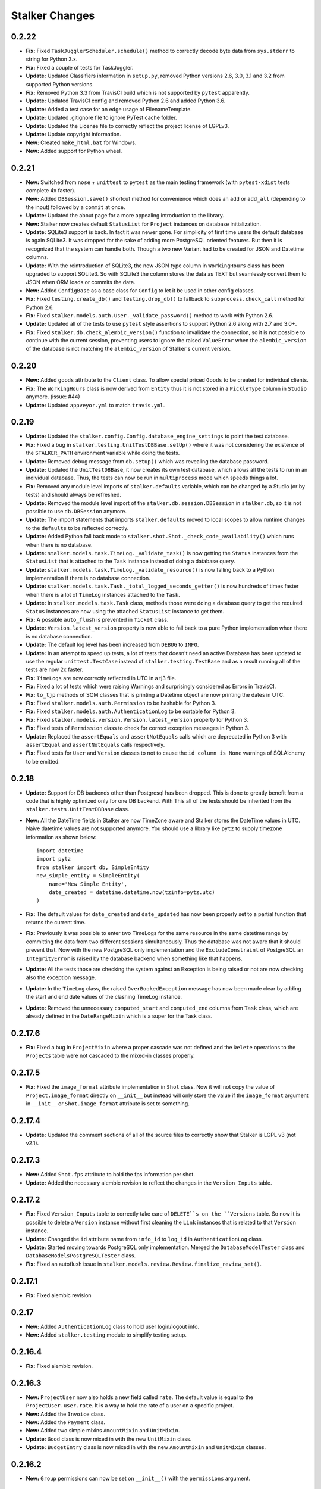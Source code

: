 ===============
Stalker Changes
===============

0.2.22
======

* **Fix:** Fixed ``TaskJugglerScheduler.schedule()`` method to correctly decode
  byte data from ``sys.stderr`` to string for Python 3.x.

* **Fix:** Fixed a couple of tests for TaskJuggler.

* **Update:** Updated Classifiers information in ``setup.py``, removed Python
  versions 2.6, 3.0, 3.1 and 3.2 from supported Python versions.

* **Fix:** Removed Python 3.3 from TravisCI build which is not supported by
  ``pytest`` apparently.

* **Update:** Updated TravisCI config and removed Python 2.6 and added Python
  3.6.

* **Update:** Added a test case for an edge usage of FilenameTemplate.

* **Update:** Updated .gitignore file to ignore PyTest cache folder.

* **Update:** Updated the License file to correctly reflect the project license
  of LGPLv3.

* **Update:** Update copyright information.

* **New:** Created ``make_html.bat`` for Windows.

* **New:** Added support for Python wheel.


0.2.21
======

* **New:** Switched from ``nose`` + ``unittest`` to ``pytest`` as the main
  testing framework (with ``pytest-xdist`` tests complete 4x faster).

* **New:** Added ``DBSession.save()`` shortcut method for convenience which
  does an ``add`` or ``add_all`` (depending to the input) followed by a
  ``commit`` at once.

* **Update:** Updated the about page for a more appealing introduction to the
  library.

* **New:** Stalker now creates default ``StatusList`` for ``Project`` instances
  on database initialization.

* **Update:** SQLite3 support is back. In fact it was newer gone. For
  simplicity of first time users the default database is again SQLite3. It was
  dropped for the sake of adding more PostgreSQL oriented features. But then it
  is recognized that the system can handle both. Though a two new Variant had
  to be created for JSON and Datetime columns.

* **Update:** With the reintroduction of SQLite3, the new JSON type column in
  ``WorkingHours`` class has been upgraded to support SQLite3. So with SQLite3
  the column stores the data as TEXT but seamlessly convert them to JSON when
  ORM loads or commits the data.

* **New:** Added ``ConfigBase`` as a base class for ``Config`` to let it be
  used in other config classes.

* **Fix:** Fixed ``testing.create_db()`` and ``testing.drop_db()`` to fallback
  to ``subprocess.check_call`` method for Python 2.6.

* **Fix:** Fixed ``stalker.models.auth.User._validate_password()`` method to
  work with Python 2.6.

* **Update:** Updated all of the tests to use ``pytest`` style assertions to
  support Python 2.6 along with 2.7 and 3.0+.

* **Fix:** Fixed ``stalker.db.check_alembic_version()`` function to invalidate
  the connection, so it is not possible to continue with the current session,
  preventing users to ignore the raised ``ValueError`` when the
  ``alembic_version`` of the database is not matching the ``alembic_version``
  of Stalker's current version.


0.2.20
======

* **New:** Added ``goods`` attribute to the ``Client`` class. To allow special
  priced ``Goods`` to be created for individual clients.

* **Fix:** The ``WorkingHours`` class is now derived from ``Entity`` thus it is
  not stored in a ``PickleType`` column in ``Studio`` anymore. (issue: #44)

* **Update:** Updated ``appveyor.yml`` to match ``travis.yml``.


0.2.19
======

* **Update:** Updated the ``stalker.config.Config.database_engine_settings`` to
  point the test database.

* **Fix:** Fixed a bug in ``stalker.testing.UnitTestDBBase.setUp()`` where it
  was not considering the existence of the ``STALKER_PATH`` environment
  variable while doing the tests.

* **Update:** Removed debug message from ``db.setup()`` which was revealing the
  database password.

* **Update:** Updated the ``UnitTestDBBase``, it now creates its own test
  database, which allows all the tests to run in an individual database. Thus,
  the tests can now be run in ``multiprocess`` mode which speeds things a lot.

* **Fix:** Removed any module level imports of ``stalker.defaults`` variable,
  which can be changed by a Studio (or by tests) and should always be
  refreshed.

* **Update:** Removed the module level import of the
  ``stalker.db.session.DBSession`` in ``stalker.db``, so it is not possible to
  use ``db.DBSession`` anymore.

* **Update:** The import statements that imports ``stalker.defaults`` moved to
  local scopes to allow runtime changes to the ``defaults`` to be reflected
  correctly.

* **Update:** Added Python fall back mode to
  ``stalker.shot.Shot._check_code_availability()`` which runs when there is no
  database.

* **Update:** ``stalker.models.task.TimeLog._validate_task()`` is now getting
  the ``Status`` instances from the ``StatusList`` that is attached to the
  ``Task`` instance instead of doing a database query.

* **Update:** ``stalker.models.task.TimeLog._validate_resource()`` is now
  falling back to a Python implementation if there is no database connection.

* **Update:** ``stalker.models.task.Task._total_logged_seconds_getter()`` is
  now hundreds of times faster when there is a lot of ``TimeLog`` instances
  attached to the ``Task``.

* **Update:** In ``stalker.models.task.Task`` class, methods those were doing a
  database query to get the required ``Status`` instances are now using the
  attached ``StatusList`` instance to get them.

* **Fix:** A possible ``auto_flush`` is prevented in ``Ticket`` class.

* **Update:** ``Version.latest_version`` property is now able to fall back to a
  pure Python implementation when there is no database connection.

* **Update:** The default log level has been increased from ``DEBUG`` to
  ``INFO``.

* **Update:** In an attempt to speed up tests, a lot of tests that doesn't need
  an active Database has been updated to use the regular ``unittest.TestCase``
  instead of ``stalker.testing.TestBase`` and as a result running all of the
  tests are now 2x faster.

* **Fix:** ``TimeLogs`` are now correctly reflected in UTC in a tj3 file.

* **Fix:** Fixed a lot of tests which were raising Warnings and surprisingly
  considered as Errors in TravisCI.

* **Fix:** ``to_tjp`` methods of SOM classes that is printing a Datetime object
  are now printing the dates in UTC.

* **Fix:** Fixed ``stalker.models.auth.Permission`` to be hashable for Python
  3.

* **Fix:** Fixed ``stalker.models.auth.AuthenticationLog`` to be sortable for
  Python 3.

* **Fix:** Fixed ``stalker.models.version.Version.latest_version`` property for
  Python 3.

* **Fix:** Fixed tests of ``Permission`` class to check for correct exception
  messages in Python 3.

* **Update:** Replaced the ``assertEquals`` and ``assertNotEquals`` calls which
  are deprecated in Python 3 with ``assertEqual`` and ``assertNotEquals`` calls
  respectively.

* **Fix:** Fixed tests for ``User`` and ``Version`` classes to not to cause the
  ``id column is None`` warnings of SQLAlchemy to be emitted.


0.2.18
======

* **Update:** Support for DB backends other than Postgresql has been dropped.
  This is done to greatly benefit from a code that is highly optimized only
  for one DB backend. With This all of the tests should be inherited from the
  ``stalker.tests.UnitTestDBBase`` class.

* **New:** All the DateTime fields in Stalker are now TimeZone aware and
  Stalker stores the DateTime values in UTC. Naive datetime values are not
  supported anymore. You should use a library like ``pytz`` to supply timezone
  information as shown below::

    import datetime
    import pytz
    from stalker import db, SimpleEntity
    new_simple_entity = SimpleEntity(
        name='New Simple Entity',
        date_created = datetime.datetime.now(tzinfo=pytz.utc)
    )

* **Fix:** The default values for ``date_created`` and ``date_updated`` has now
  been properly set to a partial function that returns the current time.

* **Fix:** Previously it was possible to enter two TimeLogs for the same
  resource in the same datetime range by committing the data from two different
  sessions simultaneously. Thus the database was not aware that it should
  prevent that. Now with the new PostgreSQL only implementation and the
  ``ExcludeConstraint`` of PostgreSQL an ``IntegrityError`` is raised by the
  database backend when something like that happens.

* **Update:** All the tests those are checking the system against an Exception
  is being raised or not are now checking also the exception message.

* **Update:** In the ``TimeLog`` class, the raised ``OverBookedException``
  message has now been made clear by adding the start and end date values of
  the clashing TimeLog instance.

* **Update:** Removed the unnecessary ``computed_start`` and ``computed_end``
  columns from ``Task`` class, which are already defined in the
  ``DateRangeMixin`` which is a super for the Task class.

0.2.17.6
========

* **Fix:** Fixed a bug in ``ProjectMixin`` where a proper cascade was not
  defined and the ``Delete`` operations to the ``Projects`` table were not
  cascaded to the mixed-in classes properly.

0.2.17.5
========

* **Fix:** Fixed the ``image_format`` attribute implementation in ``Shot``
  class. Now it will not copy the value of ``Project.image_format`` directly on
  ``__init__`` but instead will only store the value if the ``image_format``
  argument in ``__init__`` or ``Shot.image_format`` attribute is set to
  something.

0.2.17.4
========

* **Update:** Updated the comment sections of all of the source files to
  correctly show that Stalker is LGPL v3 (not v2.1).

0.2.17.3
========

* **New:** Added ``Shot.fps`` attribute to hold the fps information per shot.
* **Update:** Added the necessary alembic revision to reflect the changes in
  the ``Version_Inputs`` table.

0.2.17.2
========

* **Fix:** Fixed ``Version_Inputs`` table to correctly take care of
  ``DELETE``s on the ``Versions`` table. So now it is possible to delete a
  ``Version`` instance without first cleaning the ``Link`` instances that is
  related to that ``Version`` instance.

* **Update:** Changed the ``id`` attribute name from ``info_id`` to ``log_id``
  in ``AuthenticationLog`` class.

* **Update:** Started moving towards PostgreSQL only implementation. Merged the
  ``DatabaseModelTester`` class and ``DatabaseModelsPostgreSQLTester`` class.

* **Fix:** Fixed an autoflush issue in
  ``stalker.models.review.Review.finalize_review_set()``.

0.2.17.1
========

* **Fix:** Fixed alembic revision

0.2.17
======

* **New:** Added ``AuthenticationLog`` class to hold user login/logout info.
* **New:** Added ``stalker.testing`` module to simplify testing setup.

0.2.16.4
========

* **Fix:** Fixed alembic revision.

0.2.16.3
========

* **New:** ``ProjectUser`` now also holds a new field called ``rate``. The
  default value is equal to the ``ProjectUser.user.rate``. It is a way to hold
  the rate of a user on a specific project.

* **New:** Added the ``Invoice`` class.

* **New:** Added the ``Payment`` class.

* **New:** Added two simple mixins ``AmountMixin`` and ``UnitMixin``.

* **Update:** ``Good`` class is now mixed in with the new ``UnitMixin`` class.

* **Update:** ``BudgetEntry`` class is now mixed in with the new
  ``AmountMixin`` and ``UnitMixin`` classes.

0.2.16.2
========

* **New:** ``Group`` permissions can now be set on ``__init__()`` with the
  ``permissions`` argument.

0.2.16.1
========

* **Fix:** As usual after a new release that changes database schema, fixed the
  corresponding Alembic revision (92257ba439e1).

0.2.16
======

* **New:** ``Budget`` instances are now statusable.

* **Update:** Updated documentation to include database migration instructions
  with Alembic.

0.2.15.2
========

* **Fix:** Fixed a typo in the error message in
  ``User._validate_email_format()`` method.

* **Fix:** Fixed a query-invoked auto-flush problem in
  ``Task.update_parent_statuses()`` method.

0.2.15.1
========

* **Fix:** Fixed alembic revision (f2005d1fbadc), it will now drop any existing
  constraints before re-creating them. And the downgrade function will not
  remove the constraints.

0.2.15
======

* **New:** ``db.setup()`` now checks for ``alembic_version`` before setting up
  a connection to the database and raises a ``ValueError`` if the database
  alembic version is not matching the current implementation of Stalker.

* **Fix:** ``db.init()`` sets the ``created_by`` and ``updated_by``
  attributes to ``admin`` user if there is one while creating entity statuses.

* **New:** Created ``create_sdist.cmd`` and ``upload_to_pypi.cmd`` for Windows.

* **New:** ``Project`` to ``Client`` relation is now a many-to-many relation,
  thus it is possible to set multiple Clients for each project with each client
  having their own roles in a specific project.

* **Update:** ``ScheduleMixin.schedule_timing`` attribute is now Nullable.

* **Update:** ``ScheduleMixin.schedule_unit`` attribute is now Nullable.

0.2.14
======

* **Fix:** Fixed ``Task.path`` to always return a path with forward slashes.

* **New:** Introducing ``EntityGroups`` that lets one to group a bunch of
 ``SimpleEntity``s together, it can be used in grouping tasks even if they are
 in different places on the project task hierarchy or even in different
 projects.

* **Update:** ``Task.percent_complete`` is now correctly calculated for a
  ``Duration`` based task by using the ``Task.start`` and ``Task.end``
  attribute values.

* **Fix:** Fixed ``stalker.models.task.update_time_log_task_parents_for_end()``
  event to work with SQLAlchemy v1.0.

* **New:** Added an option called ``__dag_cascade__`` to the ``DAGMixin`` to
  control cascades on mixed in class. The default value is "all, delete".
  Change it to "save-update, merge" if you don't want the children also be
  deleted when the parent is deleted.

* **Fix:** Fixed a bug in ``Version`` class that occurs when a version instance
  that is a parent of other version instances is deleted, the child versions
  are also deleted (fixed through DAGMixin class).

0.2.13.3
========

* **Fix:** Fixed a bug in ``Review.finalize_review_set()`` for tasks that are
  sent to review and still have some extra time were not clamped to their total
  logged seconds when the review set is all approved.

0.2.13.2
========

* **New:** Removed ``msrp``, ``cost`` and ``unit`` arguments from
  ``BudgetEntry.__init__()`` and added a new ``good`` argument to get all of
  the data from the related ``Good`` instance. But the ``msrp``, ``cost`` and
  ``unit`` attributes of ``BudgetEntry`` class are still there to store the
  values that may not correlate with the related ``Good`` in future.

0.2.13.1
========

* **Fix:** Fixed a bug in ``Review.finalize_review_set()`` which causes Task
  instances to not to get any status update if the revised task is a second
  degree dependee to that particular task.

0.2.13
======

* **New:** ``Project`` instances can now have multiple repositories. Thus the
  ``repository`` attribute is renamed to ``repositories``. And the order of the
  items in the ``repositories`` attribute is restored correctly.

* **New:** ``stalker.db.init()`` now automatically creates environment
  variables for each repository in the database.

* **New:** Added a new ``after_insert`` which listens ``Repository`` instance
  ``insert``s to automatically add environment variables for the newly inserted
  repositories.

* **Update:** ``Repository.make_relative()`` now handles paths with environment
  variables.

* **Fix:** Fixed ``TaskJugglerScheduler`` to correctly generate task absolute
  paths for PostgreSQL DB.

* **New:** ``Repository.path`` is now writable and sets the correct path
  (``linux_path``, ``windows_path``, or ``osx_path``) according to the current
  system.

* **New:** Setting either of the ``Repository.path``,
  ``Repository.linux_path``, ``Repository.windows_path``,
  ``Repository.osx_path`` attributes will update the related environment
  variable if the system and attribute are matching to each other, setting the
  ``linux_path`` on Linux or setting the ``windows_path`` on Windows or setting
  the ``osx_path`` on OSX will update the environment variable.

* **New:** Added ``Task.good`` attribute to easily connect tasks to ``Good``s.

* **New:** Added new methods to ``Repository`` to help managing paths:

  * ``Repository.find_repo()`` to find a repo from a given path. This is a
    class method so it can be directly used with the Repository class.
  * ``Repository.to_os_independent_path()`` to convert the given path to a OS
    independent path which uses environment variables. Again this is a class
    method too so it can be directly used with the Repository class.
  * ``Repository.env_var`` a new property that returns the related environment
    variable name of a repo instance. This is an instance property::

    # with default settings
    repo  = Repository(...)
    repo.env_var  # should print something like "REPO131" which will be used
                  # in paths as "$REPO131"

* **Fix:** Fixed ``User.company_role`` attribute which is a relationship to
  the ``ClienUser`` to cascade ``all, delete-orphan`` to prevent
  AssertionErrors when a Client instance is removed from the ``User.companies``
  collection.

0.2.12.1
========

* **Update:** ``Version`` class is now mixed with the ``DAGMixin``, so all the
  parent/child relation is coming from the DAGMixin.

* **Update:** ``DAGMixin.walk_hierarchy()`` is updated to walk the hierarchy in
  ``Depth First`` mode by default (method=0) instead of ``Breadth First`` mode
  (method=1).

* **Fix:** Fixed ``alembic_revision`` on database initialization.

0.2.12
======

* **Fix:** Fixed importing of ``ProjectUser`` directly from ``stalker``
  namespace.

* **Fix:** Fixed importing of ``ClientUser`` directly from ``stalker``
  namespace.

* **New:** Added two new columns to the ``BudgetEntry`` class to allow more
  detailed info to be hold.

* **New:** Added a new Mixin called ``DAGMixin`` to create parent/child
  relation between mixed in class.

* **Update:** The ``Task`` class is now mixed with the ``DAGMixin``, so all the
  parent/child relation is coming from the DAGMixin.

* **New:** Added a new class called ``Good`` to hold details about the
  commercial items/services sold in the Studio.

* **New:** Added a new class called ``PriceList`` to create price lists from
  Goods.

0.2.11
======

* **New:** User instances now have a new attribute called ``rate`` to track
  their cost as a resource.

* **New:** Added two new classes called ``Budget`` and ``BudgetEntry`` to
  record Project budgets in a simple way.

* **New:** Added a new class called **Role** to manage user roles in different
  Departments, Clients and Projects.

* **New:** User and Department relation is updated to include the role of the
  user in that department in a more flexible way by using the newly introduced
  Role class and some association proxy tricks.

* **New:** Also updated the User to Project relation to include the role of the
  user in that Project by using an associated Role class.

* **Update:** Department.members attribute is renamed to **users** (and removed
  the *synonym* property).

* **Update:** Removed ``Project.lead`` attribute use ``Role`` instead.

* **Update:** Removed ``Department.lead`` attribute use ``Role`` instead.

* **Update:** Because the ``Project.lead`` attribute is removed, it is now
  possible to have tasks with no responsible.

* **Update:** Client to User relation is updated to use an association proxy
  which makes it possible to set a Role for each User for each Client it is
  assigned to.

* **Update:** Renamed User.company to User.companies as the relation is now
  able to handle more than one Client instances for the User company.

* **Update:** Task Status Workflow has been updated to convert the status of a
  DREV task to HREV instead of WIP when the dependent tasks has been set to
  CMPL. Also the timing of the task is expanded by the value of
  ``stalker.defaults.timing_resolution`` if it doesn't have any effort left
  (generally true for CMPL tasks) to allow the resource to review and decide if
  he/she needs more time to do any update on the task and also give a chance of
  setting the Task status to WIP by creating a time log.

* **New:** It is now possible to schedule only a desired set of projects by
  passing a **projects** argument to the TaskJugglerScheduler.

* **New:** Task.request_review() and Review.finalize() will not cap the timing
  of the task until it is approved and also Review.finalize() will extend the
  timing of the task if the total timing of the given revisions are not fitting
  in to the left timing.

0.2.10.5
========

* **Update:** TaskJuggler output is now written to debug output once per line.

0.2.10.4
========

* **New:** '@' character is now allowed in Entity nice name.

0.2.10.3
========

* **New:** '@' character is now allowed in Version take names.

0.2.10.2
========

* **Fix:** Fixed a bug in
  ``stalker.models.schedulers.TaskJugglerScheduler._create_tjp_file_content()``
  caused by non-ascii task names.

* **Fix:** Removed the residual ``RootFactory`` class reference from
  documentation.

* **New:** Added to new functions called ``utc_to_local`` and ``local_to_utc``
  for UTC to Local time and vice versa conversion.

0.2.10.1
========

* **Fix:** Fixed a bug where for a WIP Task with no time logs (apparently
  something went wrong) and no dependencies using
  ``Task.update_status_with_dependent_statuses()`` will convert the status to
  RTS.

0.2.10
======

* **New:** It is now possible to track the Edit information per Shot using the
  newly introduced ``source_in``, ``source_out`` and ``record_in`` along with
  existent ``cut_in`` and ``cut_out`` attributes.

0.2.9.2
=======

* **Fix:** Fixed MySQL initialization problem in ``stalker.db.init()``.

0.2.9.1
=======

* **New:** As usual, after a new release, fixed a bug in
  ``stalker.db.create_entity_statuses()`` caused by the behavioral change of
  the ``map`` built-in function in Python 3.

0.2.9
=====

* **New:** Added a new class called ``Daily`` which will help managing
  ``Version`` outputs (Link instances including Versions itself) as a group.

* **New:** Added a new status list for ``Daily`` class which contains two
  statuses called "Open" and "Closed".

* **Update:** Setting the ``Version.take_name`` to a value other than a string
  will now raise a ``TypeError``.

0.2.8.4
=======

* **Fix:** Fixed ``SimpleEntity._validate_name()`` method for unicode strings.

0.2.8.3
=======

* **Fix:** Fixed str/unicode errors due to the code written for Python3
  compatibility.

* **Update:** Removed ``Task.is_complete`` attribute. Use the status "CMPL"
  instead of this attribute.

0.2.8.2
=======

* **Fix:** Fixed ``stalker.db.create_alembic_table()`` again to prevent extra
  row insertion.

0.2.8.1.1
=========

* **Fix:** Fixed ``stalker.db.create_alembic_table()`` function to handle the
  situation where the table is already created.

0.2.8.1
=======

* **Fix:** Fixed ``stalker.db.create_alembic_table()`` function, it is not
  using the ``alembic`` library anymore to create the ``alembic_version``
  table, which was the proper way of doing it but it created a lot of problems
  when Stalker is installed as a package.

0.2.8
=====

* **Update:** Stalker is now Python3 compatible.

* **New:** Added a new class called ``Client`` which can be used to track down
  information about the clients of ``Projects``. Also added ``Project.client``
  and ``User.company`` attributes which are referencing a Client instance
  allowing to add clients as normal users.

* **New:** ``db.init()`` now creates ``alembic_version`` table and stamps the
  most recent version number to that table allowing newly initialized databases
  to be considered in head revision.

* **Fix:** Fixed ``Version._format_take_name()`` method. It is now possible to
  use multiple underscore characters in ``Version.take_name`` attribute.

0.2.7.6
=======

* **Update:** Removed ``TimeLog._expand_task_schedule_timing()`` method which
  was automatically adjusting the ``schedule_timing`` and ``schedule_unit`` of
  a Task to total duration of the TimeLogs of that particular task, thus
  increasing the schedule info with the entered time logs.

  But it was setting the ``schedule_timing`` to 0 in some certain cases and it
  was unnecessary because the main purpose of this method was to prevent
  TaskJuggler to raise any errors related to the inconsistencies between the
  schedule values and the duration of TimeLogs and TaskJuggler has never given
  a real error about that situation.

0.2.7.5
=======

* **Fix:** Fixed Task parent/child relationship, previously setting the parent
  of a task to None was cascading a delete operation due to the
  "all, delete-orphan" setting of the Task parent/child relationship, this is
  updated to be "all, delete" and it is now safe to set the parent to None
  without causing the task to be deleted.

0.2.7.4
=======

* **Fix:** Fixed the following columns column type from String to Text:

    * Permissions.class_name
    * SimpleEntities.description
    * Links.full_path
    * Structures.custom_template
    * FilenameTemplates.path
    * FilenameTemplates.filename
    * Tickets.summary
    * Wiki.title
    * Wiki.content

  and specified a size for the following columns:

    * SimpleEntities.html_class -> String(32)
    * SimpleEntities.html_style -> String(32)
    * FilenameTemplates.target_entity_type -> String(32)

  to be compatible with MySQL.

* **Update:** It is now possible to create TimeLog instances for a Task with
  PREV status.

0.2.7.3
=======

* **Fix:** Fixed ``Task.update_status_with_dependent_statuses()`` method for a
  Task where there is no dependency but the status is DREV. Now calling
  ``Task.update_status_with_dependent_statuses()`` will set the status to RTS
  if there is no ``TimeLog`` for that task and will set the status to WIP if
  the task has time logs.

0.2.7.2
=======

* **Update:** ``TaskJugglerScheduler`` is now 466x faster when dumping all the
  data to TJP file. So with this new update it is taking only 1.5 seconds to
  dump ~20k tasks to a valid TJP file where it was around ~10 minutes in
  previous implementation. The speed enhancements is available only to
  PostgreSQL dialect for now.

0.2.7.1
=======

* **Fix:** Fixed TimeLog output in one line per task in ``Task.to_tjp()``.

* **New:** Added ``TaskJugglerScheduler`` now accepts a new argument called
  ``compute_resources`` which when set to True will also consider
  `Task.alternative_resources` attribute and will fill
  ``Task.computed_resources`` attribute for each Task. With
  ``TaskJugglerScheduler`` when the total number of Task is around 15k it will
  take around 7 minutes to generate this data, so by default it is set to
  False.

0.2.7
=====

* **New:** Added ``efficiency`` attribute to ``User`` class. See User
  documentation for more info.

0.2.6.14
========

* **Fix:** Fixed an **autoflush** problem in ``Studio.schedule()`` method.

0.2.6.13
========

* **New:** Added ``Repository.make_relative()`` method, which makes the given
  path to relative to the repository root. It considers that the path is
  already in the repository. So for now, be careful about not to pass a path
  outside of the repository.

0.2.6.12
========

* **Update:** ``TaskJugglerScheduler.schedule()`` method now uses the
  ``Studio.start`` and ``Studio.end`` values for the scheduling range instead
  of the hardcoded dates.

0.2.6.11
========

* **Update:** ``Task.create_time_log()`` method now returns the created
  ``TimeLog`` instance.

0.2.6.10
========

* **Fix:** Fixed an ``autoflush`` issue in
  ``Task.update_status_with_children_statuses()`` method.

0.2.6.9
=======

* **Update:** ``Studio.is_scheduling`` and ``Studio.is_scheduling_by``
  attributes will not be updated or checked at the beginning of the
  ``Studio.schedule()`` method. It is the duty of the user to check those
  attributes before calling ``Studio.schedule()``. This is done in this way
  because without being able to do a db commit inside ``Studio.schedule()``
  method (which is the case with transaction managers which may be used in web
  applications like **Stalker Pyramid**) it is not possible to persist and thus
  use those variables. So, to be able to use those attributes meaningfully the
  user should set them. Those variables will be set to False and None
  accordingly by the ``Studio.schedule()`` method after the scheduling is done.

0.2.6.8
=======

* **Fix:** Fixed a deadlock in ``TaskJugglerScheduler.schedule()`` method
  related with the ``Popen.stderr.readlines()`` blocking the TaskJuggler
  process without being able to read the output buffer.

0.2.6.7
=======

* **Update:** ``TaskJugglerScheduler.schedule()`` is now using bulk inserts and
  updates which is way faster than doing it with pure Python. Use
  ``parsing_method`` (0: SQL, 1: Python) to choose between SQL or Pure Python
  implementation. Also updated ``Studio.schedule()`` to take in a
  ``parsing_method`` parameter.

0.2.6.6
=======

* **Update:** The ``cut_in``, ``cut_out`` and ``cut_duration`` attribute
  behaviour and the attribute order is updated in ``Shot`` class. So, if three
  of the values are given, then the ``cut_duration`` attribute value will be
  calculated from ``cut_in`` and ``cut_out`` attribute values. In any case
  ``cut_out`` precedes ``cut_duration``, and if none of them given ``cut_in``
  and ``cut_duration`` values will default to 1 and ``cut_out`` will be
  calculated by using ``cut_in`` and ``cut_duration``.

0.2.6.5
=======

* **New:** Entity to Note relation is now Many-to-Many. So one Note can now be
  assigned more than one Entity.

* **New:** Added alembic revision for ``Entity_Notes`` table creation and data
  migration from ``Notes`` table to ``Entity_Notes`` table. So all notes are
  preserved.

* **Fix:** Fixed ``Shot.cut_duration`` attribute initialization on ``Shot``
  instances restored from database.

* **Fix:** Fixed ``Studios.is_scheduling_by`` relationship configuration, which
  was wrongly referencing the ``Studios.last_scheduled_by_id`` column instead
  of ``Studios.is_scheduled_by_id`` column.

0.2.6.4
=======

* **New:** Added a ``Task.review_set(review_number)`` method to get the desired
  set of reviews. It will return the latest set of reviews if ``review_number``
  is skipped or it is None.

* **Update:** Removed ``Task.approve()`` it was making things complex than it
  should be.

0.2.6.3
=======

* **Fix:** Added ``Page`` to ``class_names`` in ``db.init()``.

* **Fix:** Fixed ``TimeLog`` tjp representation to use bot the ``start`` and
  ``end`` date values instead of the ``start`` and ``duration``. This is much
  better because it is independent from the timing resolution settings.

0.2.6.2
=======

* **Fix:** Fixed ``stalker.models.studio.schedule()`` method, and prevented it
  to call ``DBSession.commit()`` which causes errors if there is a transaction
  manager.

* **Fix:** Fixed ``stalker.models._parse_csv_file()`` method for empty
  computed resources list.

0.2.6.1
=======

* **New:** ``stalker.models.task.TimeLog`` instances are now checking if the
  dependency relation between the task that receives the time log and the tasks
  that the task depends to will be violated in terms of the start and end dates
  and raises a ``DependencyViolationError`` if it is the case.

0.2.6
=====

* **New:** Added ``stalker.models.wiki.Page`` class, for holding a per Project
  wiki.

0.2.5.5
=======

* **Fix:** ``Review.task`` attribute now accepts None but this is mainly done
  to allow its relation to the ``Task`` instance can be broken when it needs to
  be deleted without issuing a database commit.

0.2.5.4
=======

* **Update:** The following column names are updated:
  
  * ``Tasks._review_number`` to ``Tasks.review_number``
  * ``Tasks._schedule_seconds`` to ``Tasks.schedule_seconds``
  * ``Tasks._total_logged_seconds`` to ``Tasks.total_logged_seconds``
  * ``Reviews._review_number`` to ``Reviews.review_number``
  * ``Shots._cut_in`` to ``Shots.cut_in``
  * ``Shots._cut_out`` to ``Shots.cut_out``
  
  Also updated alembic migration to create columns with those names.

* **Update:** Updated Alembic revision ``433d9caaafab`` (the one related with
  stalker 2.5 update) to also include following updates:
  
  * Create StatusLists for Tasks, Asset, Shot and Sequences and add all the
    Statuses in the Task Status Workflow.
  * Remove ``NEW`` from all of the status lists of Task, Asset, Shot and
    Sequence.
  * Update all the ``PREV`` tasks to ``WIP`` to let them use the new Review
    Workflow.
  * Update the ``Tasks.review_number`` to 0 for all tasks.
  * Create StatusLists and Statuses (``NEW``, ``RREV``, ``APP``) for Reviews.
  * Remove any other status then defined in the Task Status Workflow from Task,
    Asset, Shot and Sequence status list.

0.2.5.3
=======

* **Fix:** Fixed a bug in ``Task`` class where trying to remove the
  dependencies will raise an ``AttributeError`` caused by the
  ``Task._previously_removed_dependent_tasks`` attribute.

0.2.5.2
=======

* **New:** Task instances now have two new properties called ``path`` and
  ``absolute_path``. As in Version instances, these are the rendered version
  of the related FilenameTemplate object in the related Project. The ``path``
  attribute is Repository root relative and ``absolute_path`` is the absolute
  path including the OS dependent Repository path.

* **Update:** Updated alembic revision with revision number "433d9caaafab" to
  also create Statuses introduced with Stalker v0.2.5.

0.2.5.1
=======

* **Update:** ``Version.__repr__`` results with a more readable string.

* **New:** Added a generalized generator called
  ``stalker.models.walk_hierarchy()`` that walks and yields the entities over
  the given attribute in DFS or BFS fashion.

* **New:** Added ``Task.walk_hierarchy()`` which iterates over the hierarchy of
  the task. It walks in a breadth first fashion. Use ``method=0`` to walk in
  depth first.

* **New:** Added ``Task.walk_dependencies()`` which iterates over the
  dependencies of the task. It walks in a breadth first fashion. Use
  ``method=0`` to walk in depth first.

* **New:** Added ``Version.walk_hierarchy()`` which iterates over the hierarchy
  of the version. It walks in a depth first fashion. Use ``method=1`` to walk
  in breadth first.

* **New:** Added ``Version.walk_inputs()`` which iterates over the inputs of
  the version. It walks in a depth first fashion. Use ``method=1`` to walk in
  breath first.

* **Update:** ``stalker.models.check_circular_dependency()`` function is now
  using ``stalker.models.walk_hierarchy()`` instead of recursion over itself,
  which makes it more robust in deep hierarchies.

* **Fix:** ``db.init()`` now updates the statuses of already created status
  lists for ``Task``, ``Asset``, ``Shot`` and ``Sequence`` classes.

0.2.5
=====

* **Update:** ``Revision`` class is renamed to ``Review`` and introduced a
  couple of new attributes.

* **New:** Added a new workflow called "Task Review Workflow". Please see the
  documentation about the new workflow.

* **Update:** ``Task.responsible`` attribute is now a list which allows
  multiple responsible to be set for a ``Task``.

* **New:** Because of the new "Task Review Workflow" task statuses which are
  normally created in Stalker Pyramid are now automatically created in Stalker
  database initialization. The new statuses are
  **Waiting For Dependency (WFD)**, **Ready To Start (RTS)**,
  **Work In Progress (WIP)**, **Pending Review (PREV)**,
  **Has Revision (HREV)**, **On Hold (OH)**, **Stopped (STOP)** and
  **Completed (CMPL)** are all used in ``Task``, ``Asset``, ``Shot`` and
  ``Sequence`` status lists by default.

* **New:** Because of the new "Task Review Workflow" also a status list for
  ``Review`` class is created by default. It contains the statuses of
  **New (NEW)**, **Requested Revision (RREV)** and **Approved (APP)**.

* **Fix:** ``Users.login`` column is now unique.

* **Update:** Ticket workflow in config is now using the proper status names
  instead of the lower case names of the statuses.

* **New:** Added a new exception called **StatusError** which states the entity
  status is not suitable for the action it is applied to.

* **New:** ``Studio`` instance now stores the scheduling state to the database
  to prevent two scheduling process to override each other. It also stores the
  last schedule message and the last schedule date and the id of the user who
  has done the scheduling.

* **New:** The **Task Dependency** relation is now using an
  **Association Object** instead of just a **Secondary Table**. The
  ``Task.depends`` and ``Task.dependent_of`` attributes are now
  *association_proxies*.

  Also added extra parameters like ``dependency_target``, ``gap_timing``,
  ``gap_unit`` and ``gap_model`` to the dependency relation. So all of the
  dependency relations are now able to hold those extra information.

  Updated the ``task_tjp_template`` to reflect the details of the dependencies
  that a task has.

* **New:** ``ScheduleMixin`` class now has some default class attributes that
  will allow customizations in inherited classes. This is mainly done for
  ``TaskDependency`` class and for ``the gap_timing``, ``gap_unit``,
  ``gap_model`` attributes which are in fact synonyms of ``schedule_timing``,
  ``schedule_unit`` and ``schedule_model`` attributes coming from the
  ``ScheduleMixin`` class. So by using the ``__default_schedule_attr_name__``
  Stalker is able to display error messages complaining about ``gap_timing``
  attribute instead of ``schedule_timing`` etc.

* **New:** Updating a task by calling ``Task.request_revision()`` will now set
  the ``TaskDependency.dependency_target`` to **'onstart'** for tasks those are
  depending to the revised task and updated to have a status of **DREV**,
  **OH** or **STOP**. Thus, TaskJuggler will be able to continue scheduling
  these tasks even if the tasks are now working together.

* **Update:** Updated the TaskJuggler templates to make the tjp output a little
  bit more readable.

* **New:** ``ScheduleMixin`` now creates more localized (to the mixed in class)
  column and enum type names in the mixed in classes.

  For example, it creates the ``TaskScheduleModel`` enum type for ``Task``
  class and for ``TaskDependency`` it creates ``TaskDependencyGapModel`` with
  the same setup following the ``{{class_name}}{{attr_name}}Model`` template.

  Also it creates ``schedule_model`` column for ``Task``, and ``gap_model`` for
  ``TaskDependency`` class.

* **Update:** Renamed the ``TaskScheduleUnit`` enum type name to ``TimeUnit``
  in ``ScheduleMixin``.

0.2.4
=====

* **New:** Added new class called ``Revision`` to hold info about Task
  revisions.

* **Update:** Renamed ``ScheduleMixin`` to ``DateRangeMixin``.

* **New:** Added a new mixin called ``ScheduleMixin`` (replacing the old one)
  which adds attributes like ``schedule_timing``, ``schedule_unit``,
  ``schedule_model`` and ``schedule_constraint``.

* **New:** Added ``Task.tickets`` and ``Task.open_tickets`` properties.

* **Update:** Removed unnecessary arguments (``project_lead``, ``tasks``,
  ``watching``, ``last_login``) from User class.

* **Update:** The ``timing_resolution`` attribute is moved from the
  ``DateRangeMixin`` to ``Studio`` class. So instances of classes like
  ``Project`` or ``Task`` will not have their own timing resolution anymore.

* **New:** The ``Studio`` instance now overrides the values on
  ``stalker.defaults`` on creation and on load, and also the ``db.setup()``
  function lets the first ``Studio`` instance that it finds to update the
  defaults. So it is now possible to use ``stalker.defaults`` all the time
  without worrying about the Studio settings.

* **Update:** The ``Studio.yearly_working_days`` value is now always an
  integer.

* **New:** Added a new method ``ScheduleMixin.least_meaningful_time_unit()`` to
  calculate the most appropriate timing unit and the value of the given seconds
  which represents an interval of time.
  
  So it will convert 3600 seconds to 1 hours, and 8424000 seconds to 1 years if
  it represents working time (``as_working_time=True``) or 2340 hours if it is
  representing the calendar time.

* **New:** Added a new method to ``ScheduleMixin`` called ``to_seconds()``. The
  ``to_seconds()`` method converts the given schedule info values
  (``schedule_timing``, ``schedule_unit``, ``schedule_model``) to seconds
  considering if the given ``schedule_model`` is work time based ('effort' or
  'length') or calendar time based ('duration').

* **New:** Added a new method to ``ScheduleMixin`` called ``schedule_seconds``
  which you may recognise from ``Task`` class. What it does is pretty much the
  same as in the ``Task`` class, it converts the given schedule info values to
  seconds.

* **Update:** In ``DateRangeMixin``, when the ``start``, ``end`` or
  ``duration`` arguments given so that the duration is smaller then the
  ``defaults.timing_resolution`` the ``defaults.timing_resolution`` will be
  used as the ``duration`` and the ``end`` will be recalculated by anchoring
  the ``start`` value.

* **New:** Adding a ``TimeLog`` to a ``Task`` and extending its schedule info
  values now will always use the least meaningful timing unit. So expanding a
  task from 16 hours to 18 hours will result a task with 2 days of schedule
  (considering the ``daily_working_hours = 9``).

* **Update:** Moved the ``daily_working_hours`` attribute from ``Studio`` class
  to ``WorkingHours`` class as it was much related to this one then ``Studio``
  class. Left a property with the same name in the ``Studio`` class, so it will
  still function as it was before but there will be no column in the database
  for that attribute anymore.

0.2.3.5
=======

* **Fix:** Fixed a bug in ``stalker.models.auth.LocalSession`` where stalker
  was complaining about "copy_reg" module, it seems that it is related to
  `this bug`_.

  .. _this bug: http://www.archivum.info/python-bugs-list@python.org/2007-04/msg00222.html

0.2.3.4
=======

* **Update:** Fixed a little bug in Link.extension property setter.

* **New:** Moved the stalker.models.env.EnvironmentBase class to
  "Anima Tools" python module.

* **Fix:** Fixed a bug in stalker.models.task.Task._responsible_getter() where
  it was always returning the greatest parents responsible as the responsible
  for the child task when the responsible is set to None for the child.

* **New:** Added ``stalker.models.version.Version.naming_parents`` which
  returns a list of parents starting from the closest parent Asset, Shot or
  Sequence.

* **New:** ``stalker.models.version.Version.nice_name`` now generates a name
  starting from the closest Asset, Shot or Sequence parent.

0.2.3.3
=======

* **New:** ``Ticket`` action methods (``resolve``, ``accept``, ``reassign``,
  ``reopen``) now return the created ``TicketLog`` instance.

0.2.3.2
=======

* **Update:** Added tests for negative or zero fps value in Project class.

* **Fix:** Minor fix to ``schedule_timing`` argument in Task class, where IDEs
  where assuming that the value passed to the ``schedule_timing`` should be
  integer where as it accepts floats also.

* **Update:** Removed ``bg_color`` and ``fg_color`` attributes (and columns)
  from Status class. Use SimpleEntity.html_class and SimpleEntity.html_style
  attributes instead.

* **New:** Added ``Project.open_tickets`` property.

0.2.3.1
=======

* **Fix:** Fixed an inconvenience in SimpleEntity.__init__() when a
  date_created argument with a value is later than datetime.datetime.now() is
  supplied and the date_updated argument is skipped or given as None, then the
  date_updated attribute value was generated from datetime.datetime.now() this
  was causing an unnecessary ValueError. This is fixed by directly copying the
  date_created value to date_updated value when it is skipped or None.

0.2.3
=====

* **New:** SimpleEntity now have two new attributes called ``html_style`` and
  ``html_class`` which can be used in storing cosmetic html values.

0.2.2.3
=======

* **Update:** Note.content attribute is now a synonym of the Note.description
  attribute.

0.2.2.2
=======

* **Update:** Studio.schedule() now returns information about how much did it
  take to schedule the tasks.

* **Update:** Studio.to_tjp() now returns information about how much did it
  take to complete the conversion.

0.2.2.1
=======

* **Fix:** Task.percent_complete() now calculates the percent complete
  correctly.

0.2.2
=====

* **Update:** Added cascade attributes to all necessary relations for all the
  classes.

* **Update:** The Version class is not mixed with the StatusMixin anymore. So
  the versions are not going to be statusable anymore. Also created alembic
  revision (a6598cde6b) for that update.

0.2.1.2
=======

* **Update:** TaskJugglerScheduler and the Studio classes are now returning the
  stderr message out of their ``schedule()`` methods.

0.2.1.1
=======

* **Fix:** Disabled some deep debug messages on
  TaskJugglerScheduler._parse_csv_file().

* **Fix:** Fixed a flush issue related to the Task.parent attribute which is
  lazily loaded in Task._schedule_seconds_setter().

0.2.1
=====

* **Fix:** As usual distutil thinks ``0.2.0`` is a lower version number than
  ``0.2.0.rc5`` (I should have read the documentation again and used
  ``0.2.0.c5`` instead of ``0.2.0.rc5``) so this is a dummy update to just to
  fix the version number.

0.2.0
=====

* **Update:** Vacation tjp template now includes the time values of the start
  and end dates of the Vacation instance.

0.2.0.rc5
=========

* **Update:** For a container task, ``Task.total_logged_seconds`` and
  ``Task.schedule_seconds`` attributes are now using the info of the child
  tasks. Also these attributes are cached to database, so instead of querying
  the child tasks all the time, the calculated data is cached and whenever a
  TimeLog is created or updated for a child task (which changes the
  ``total_logged_seconds`` for the child task) or the ``schedule_timing`` or
  ``schedule_unit`` attributes are updated, the cached values are updated on
  the parents. Allowing Stalker to display percent_complete info of a container
  task without loading any of its children.

* **New:** Added ``Task.percent_complete`` attribute, which calculates the
  percent of completeness of the task based on the
  ``Task.total_logged_seconds`` and ``Task.schedule_seconds`` attributes.

* **Fix:** Added ``TimeLog.__eq__()`` operator to more robustly check if the
  time logs are overlapping.

* **New:** Added ``Project.percent_complete``,
  ``Percent.total_logged_seconds`` and ``Project.schedule_seconds`` attributes.

* **Update:** ``ScheduleMixin._validate_dates()`` does not set the date values
  anymore, it just return the calculated and validated ``start``, ``end`` and
  ``duration`` values.

* **Update:** ``Vacation`` now can be created without a ``User`` instance,
  effectively making the ``Vacation`` a ``Studio`` wide vacation, which applies
  to all users.

* **Update:** ``Vacation.__strictly_typed__`` is updated to ``False``, so there
  is no need to create a ``Type`` instance to be able to create a ``Vacation``.

* **New:** ``Studio.vacations`` property now returns the ``Vacation`` instances
  which has no *user*.

* **Update:** ``Task.start`` and ``Task.end`` values are no more read from
  children Tasks for a container task over and over again but calculated
  whenever the start and end values of a child task are changed or a new child
  is appended or removed.

* **Update:** ``SimpleEntity.description`` validation routine doesn't convert
  the input to string anymore, but checks the given description value against
  being a string or unicode instance.

* **New:** Added ``Ticket.summary`` field.

* **Fix:** Fixed ``Link.extension``, it is now accepting unicode.

0.2.0.rc4
=========

* **New:** Added a new attribute to ``Version`` class called
  ``latest_version`` which holds the latest version in the version queue.

* **New:** To optimize the database connection times, ``stalker.db.setup()``
  will not try to initialize the database every time it is called anymore. This
  leads a ~4x speed up in database connection setup. To initialize a newly
  created database please use::

    # for a newly created database
    from stalker import db
    db.setup() # connects to database
    db.init()  # fills some default values to be used with Stalker

    # for any subsequent access just use (don't need to call db.init())
    db.setup()

* **Update:** Removed all ``__init_on_load()`` methods from all of the classes.
  It was causing SQLAlchemy to eagerly load relations, thus slowing down
  queries in certain cases (especially in ``Task.parent`` -> ``Task.children``
  relation).

* **Fix:** Fixed ``Vacation`` class tj3 format.

* **Fix:** ``Studio.now`` attribute was not properly working when the
  ``Studio`` instance has been restored from database.

0.2.0.rc3
=========

* **New:** Added a new attribute to ``Task`` class called ``responsible``.

* **Update:** Removed ``Sequence.lead_id`` use ``Task.reponsible`` instead.

* **Update:** Updated documentation to include documentation about
  Configuring Stalker with ``config.py``.

* **Update:** The ``duration`` argument in ``Task`` class is removed. It is
  somehow against the idea of having ``schedule_model`` and ``schedule_timing``
  arguments (``schedule_model='duration'`` is kind of the same).

* **Update:** Updated ``Task`` class documentation.

0.2.0.rc2
=========

* **New:** Added ``Version.created_with`` attribute to track the environment or
  host program name that a particular ``Version`` instance is created with.

0.2.0.rc1
=========

* **Update:** Moved the Pyramid part of the system to another package called
  ``stalker_pyramid``.

* **Fix:** Fixed ``setup.py`` where importing ``stalker`` to get the
  ``__version__`` variable causing problems.

0.2.0.b9
========

* **New:** Added ``Version.latest_published_version`` and
  ``Version.is_latest_published_version()``.

* **Fix:** Fixed ``Version.__eq__()``, now Stalker correctly distinguishes
  different Version instances.

* **New:** Added ``Repository.to_linux_path()``,
  ``Repository.to_windows_path()``, ``Repository.to_osx_path()`` and
  ``Repository.to_native_path()`` to the ``Repository`` class.

* **New:** Added ``Repository.is_in_repo(path)`` which checks if the given
  path is in this repo.

0.2.0.b8
========

* **Update:** Renamed **Version.version_of** attribute to **Version.task**.

* **Fix:** Fixed **Version.version_number** where it was not possible to have
  a version number bigger than 2.

* **Fix:** In **db.setup()** Ticket statuses are only created if there aren't
  any.

* **Fix:** Added **Vacation** class to the registered class list in
  stalker.db.

0.2.0.b7
========

* **Update:** **Task.schedule_constraint** is now reflected to the tjp file
  correctly.

* **Fix:** **check_circular_dependency()** now checks if the **entity** and
  the **other_entity** are the same.

* **Fix:** **Task.to_tjp()** now correctly add the dependent tasks of a
  container task.

* **Fix:** **Task.__eq__()** now correctly considers the parent, depends,
  resources, start and end dates.

* **Update:** **Task.priority** is now reflected in tjp file if it is
  different than the default value (500).

* **New::** Added a new class called **Vacation** to hold user vacations.

* **Update:** Removed dependencies to ``pyramid.security.Allow`` and
  ``pyramid.security.Deny`` in couple of packages.

* **Update:** Changed the way the ``stalker.defaults`` is created.

* **Fix:** **EnvironmentBase.get_version_from_full_path()**,
  **EnvironmentBase.get_versions_from_path()**,
  **EnvironmentBase.trim_repo_path()**, **EnvironmentBase.find_repo** methods
  are now working properly.

* **Update:** Added **Version.absolute_full_path** property which renders the
  absolute full path which also includes the repository path.

* **Update:** Added **Version.absolute_path** property which renders the
  absolute path which also includes the repository path.

0.2.0.b6
========

* **Fix:** Fixed **LocalSession._write_data()**, previously it was not
  creating the local session folder.

* **New:** Added a new method called **LocalSession.delete()** to remove the
  local session file.

* **Update:** **Link.full_path** can now be set to an empty string. This is
  updated in this way for **Version** class.

* **Update:** Updated the formatting of **SimpleEntity.nice_name**, it is now
  possible to have uppercase letters and camel case format will be preserved.

* **Update**: **Version.take_name** formatting is enhanced.

* **New**: **Task** class is now mixed in with **ReferenceMixin** making it
  unnecessary to have **Asset**, **Shot** and **Sequence** classes all mixed
  in individually. Thus removed the **ReferenceMixin** from **Asset**,
  **Shot** and **Sequence** classes.

* **Update**: Added **Task.schedule_model** validation and its tests.

* **New**: Added **ScheduleMixin.total_seconds** and
  **ScheduleMixin.computed_total_seconds**.

0.2.0.b5
========

* **New:** **Version** class now has two new attributes called ``parent`` and
  ``children`` which will be used in tracking of the history of Version
  instances and track which Versions are derived from which Version.

* **New:** **Versions** instances are now derived from **Link** class and not
  **Entity**.

* **Update:** Added new revisions to **alembic** to reflect the change in
  **Versions** table.

* **Update:** **Links.path** is renamed to **Links.full_path** and added
  three new attributes called **path**, **filename** and **extension**.

* **Update:** Added new revisions to alembic to reflect the change in
  **Links** table.

* **New:** Added a new class called **LocalSession** to store session data in
  users local filesystem. It is going to be replaced with some other system
  like **Beaker**.

* **Fix:** Database part of Stalker can now be imported without depending to
  **Pyramid**.

* **Fix:** Fixed documentation errors that **Sphinx** complained about.

0.2.0.b4
========

* No changes in SOM.

0.2.0.b3
========

* **Update:** FilenameTemplate's are not ``strictly typed`` anymore.

* **Update:** Removed the FilenameTemplate type initialization, FilenameTemplates
  do not depend on Types anymore.

* **Update:** Added back the ``plural_class_name`` (previously ``plural_name``)
  property to the ORMClass class, so all the classes in SOM now have this new
  property. 

* **Update:** Added ``accepts_references`` attribute to the EntityType class.

* **New:** The Link class has a new attribute called ``original_filename`` to
  store the original file names of link files.

* **New:** Added **alembic** to the project requirements.

* **New:** Added alembic migrations which adds the ``accepts_references`` column
  to ``EntityTypes`` table and ``original_name`` to the ``Links`` table.

0.2.0.b2
========

* Stalker is now compatible with Python 2.6.
* Task:

  * **Update:** Tasks now have a new attribute called ``watchers`` which holds a
    list of User instances watching the particular Task.

  * **Update:** Users now have a new attribute called ``watching`` which is a
    list of Task instances that this user is watching.

* TimeLog:

  * **Update:** TimeLog instances will expand Task.schedule_timing value
    automatically if the total amount of logged time is more than the
    schedule_timing value.

  * **Update:** TimeLogs are now considered while scheduling the task.

  * **Fix:** TimeLogs raises OverBookedError when appending the same TimeLog
    instance to the same resource.

* Auth:

  * **Fix:** The default ACLs for determining the permissions are now working
    properly.

0.2.0.b1
========

* WorkingHours.is_working_hour() is working now.

* WorkingHours class is moved from stalker.models.project to
  stalker.models.studio module.

* ``daily_working_hours`` attribute is moved from
  stalker.models.project.Project to stalker.models.studio.Studio class.

* Repository path variables now ends with a forward slash even if it is not
  given.

* Updated Project classes validation messages to correlate with Stalker
  standard.

* Implementation of the Studio class is finished. The scheduling works like a
  charm.

* It is now possible to use any characters in SimpleEntity.name and the derived
  classes.

* Booking class is renamed to TimeLog.

0.2.0.a10
=========

* Added new attribute to WorkingHours class called ``weekly_working_hours``,
  which calculates the weekly working hours based on the working hours defined
  in the instance.

* Task class now has a new attribute called ``schedule_timing`` which is
  replacing the ``effort``, ``length`` and ``duration`` attributes. Together
  with the ``schedule_model`` attribute it will be used in scheduling the Task.

* Updated the config system to the one used in oyProjectManager (based on
  Sphinx config system). Now to reach the defaults::

    # instead of doing the following
    from stalker.conf import defaults # not valid anymore
    
    # use this
    from stalker import defaults
  
  If the above idiom is used, the old ``defaults`` module behaviour is
  retained, so no code change is required other than the new lower case config
  variable names.

0.2.0.a9
========

* A new property called ``to_tjp`` added to the SimpleEntity class which needs
  to be implemented in the child and is going to be used in TaskJuggler
  integration.

* A new attribute called ``is_scheduled`` added to Task class and it is going
  to be used in Gantt charts. Where it will lock the class and will not try
  to snap it to anywhere if it is scheduled.

* Changed the ``resolution`` attribute name to ``timing_resolution`` to comply
  with TaskJuggler.

* ScheduleMixin:

  * Updated ScheduleMixin class documentation.

  * There are two new read-only attributes called ``computed_start`` and
    ``computed_end``. These attributes will be used in storing of the values
    calculated by TaskJuggler, and will be used in Gantt Charts if available.

  * Added ``computed_duration``.

* Task:

  * Arranged the TaskJuggler workflow.

  * The task will use the effort > length > duration attributes in `to_tjp`
    property.

* Changed the license of Stalker from BSD-2 to LGPL 2.1. Any version previous
  to 0.2.0.a9 will be still BSD-2 and any version from and including 0.2.0.a9
  will be distributed under LGPL 2.1 license.

* Added new types of classes called Schedulers which are going to be used in
  scheduling the tasks.

* Added TaskJugglerScheduler, it uses the given project and schedules its
  tasks.

0.2.0.a8
========

* TagSelect now can be filled by setting its ``value`` attribute (Ex:
  TagSelect.set('value', data))

* Added a new method called ``is_root`` to Task class. It is true for tasks
  where there are no parents.

* Added a new attribute called ``users`` to the Department class which is a
  synonym for the ``members`` attribute.

* Task:

  * Task class is now preventing one of the dependents to be set as the parent
    of a task.

  * Task class is now preventing one of the parents to be set as the one of the
    dependents of a task.

  * Fixed ``autoflush`` bugs in Task class.

* Fixed `admin` users department initialization.

* Added ``thumbnail`` attribute to the SimpleEntity class which is a reference
  to a Link instance, showing the path of the thumbnail.

* Fixed Circular Dependency bug in Task class, where a parent of a newly
  created task is depending to another task which is set as the dependee for
  this newly created task (T1 -> T3 -> T2 -> T1 (parent relation) -> T3 -> T2
  etc.).

0.2.0.a7
========

* Changed these default setting value names to corresponding new names:

  * ``DEFAULT_TASK_DURATION`` -> ``TASK_DURATION``
  * ``DEFAULT_TASK_PRIORITY`` -> ``TASK_PRIORITY``
  * ``DEFAULT_VERSION_TAKE_NAME`` -> ``VERSION_TAKE_NAME``
  * ``DEFAULT_TICKET_LABEL`` -> ``TICKET_LABEL``
  * ``DEFAULT_ACTIONS`` -> ``ACTIONS``
  * ``DEFAULT_BG_COLOR`` -> ``BG_COLOR``
  * ``DEFAULT_FG_COLOR`` -> ``FG_COLOR``

* stalker.conf.defaults:

  * Added default settings for project working hours (``WORKING_HOURS``,
    ``DAY_ORDER``, ``DAILY_WORKING_HOURS``)

  * Added a new variable for setting the task time resolution called
    ``TIME_RESOLUTION``.

* stalker.models.project.Project:

  * Removed Project.project_tasks attribute, use Project.tasks directly to get
    all the Tasks in that project. For root task you can do a quick query::

      Task.query.filter(Task.project==proj_id).filter(Task.parent==None).all()
    
    This will also return the Assets, Sequences and Shots in that project,
    which are also Tasks.

  * Users are now assigned to Projects by appending them to the Project.users
    list. This is done in this way to allow a reduced list of resources to be
    shown in the Task creation dialogs.

  * Added a new helper class for Project working hour management, called
    WorkingHours.

  * Added a new attribute to Project class called ``working_hours`` which holds
    stalker.models.project.WorkingHours instances to manage the Project working
    hours. It will directly be passed to TaskJuggler.

* stalker.models.task.Task:

  * Removed the Task.task_of attribute, use Task.parent to get the owner of
    this Task.

  * Task now has two new attributes called Task.parent and Task.children which
    allow more complex Task-to-Task relation.

  * Secondary table name for holding Task to Task dependency relation is
    renamed from ``Task_Tasks`` to ``Task_Dependencies``.

  * check_circular_dependency function is now accepting a third argument which
    is the name of the attribute to be investigated for circular relationship.
    It is done in that way to be able to use the same function in searching for
    circular relations both in parent/child and depender/dependee relations.

* ScheduleMixin:

  * Added a new attribute to ScheduleMixin for time resolution adjustment.
    Default value is 1 hour and can be set with
    stalker.conf.defaults.TIME_RESOLUTION. Any finer time than the resolution
    is rounded to the closest multiply of the resolution. It is possible to set
    it from microseconds to years. Although 1 hour is a very reasonable
    resolution which is also the default resolution for TaskJuggler.

  * ScheduleMixin now uses datetime.datetime for the start and end attributes.

  * Renamed the ``start_date`` attribute to ``start``.

  * Renamed the ``end_date`` attribute to ``end``

* Removed the TaskableEntity.

* Asset, Sequence and Shot classes are now derived from Task class allowing
  more complex Task relation combined with the new parent/child relation of
  Tasks. Use Asset.children or Asset.tasks to reach the child tasks of that
  asset (same with Sequence and Shot classes).

* stalker.models.shot.Shot:

  * Removed the sequence and introduced sequences attribute in Shot class. Now
    one shot can be in more than one Sequence. Allowing more complex
    Shot/Sequence relations..

  * Shots can now be created without a Sequence instance. The sequence
    attribute is just used to group the Shots.

  * Shots now have a new attribute called ``scenes``, holding Scene instances.
    It is created to group same shots occurring in the same scenes.

* In tests all the Warnings are now properly handled as Warnings.

* stalker.models.ticket.Ticket:

  * Ticket instances are now tied to Projects and it is now possible to create
    Tickets without supplying a Version. They are free now.

  * It is now possible to link any SimpleEntity to a Ticket.

  * The Ticket Workflow is now fully customizable. Use
    stalker.conf.defaults.TICKET_WORKFLOW dictionary to define the workflow and
    stalker.conf.defaults.TICKET_STATUS_ORDER for the order of the ticket
    statuses.

* Added a new class called ``Scene`` to manage Shots with another property.

* Removed the ``output_path`` attribute in FilenameTemplate class.

* Grouped the templates for each entity under a directory with the entity name.

0.2.0.a6
========

* Users now can have more than one Department.

* User instances now have two new properties for getting the user tickets
  (User.tickets) and the open tickets (User.open_tickets).

* New shortcut Task.project returns the Task.task_of.project value.

* Shot and Asset creation dialogs now automatically updated with the given
  Project instance info.

* User overview page is now reflection the new design.

0.2.0.a5
========

* The ``code`` attribute of the SimpleEntity is now introduced as a separate
  mixin. To let it be used by the classes it is really needed.

* The ``query`` method is now converted to a property so it is now possible to
  use it like a property as in the SQLAlchemy.orm.Session as shown below::

    from stalker import Project
    Project.query.all() # instead of Project.query().all()

* ScheduleMixin.due_date is renamed to ScheduleMixin.end_date.

* Added a new class attribute to SimpleEntity called ``__auto_name__`` which
  controls the naming of the instances and instances derived from SimpleEntity.
  If ``__auto_name__`` is set to True the ``name`` attribute of the instance
  will be automatically generated and it will have the following format::

    {{ClassName}}_{{UUID4}}
    
  Here are a couple of naming examples::

    Ticket_74bb46b0-29de-4f3e-b4e6-8bcf6aed352d
    Version_2fa5749e-8cdb-4887-aef2-6d8cec6a4faa

* Fixed an autoflush issue with SQLAlchemy in StatusList class. Now the status
  column is again not nullable in StatusMixin.

0.2.0.a4
========

* Added a new class called EntityType to hold all the available class names and
  capabilities.

* Version class now has a new attribute called ``inputs`` to hold the inputs of
  the current Version instance. It is a list of Link instances.

* FilenameTemplate classes ``path`` and ``filename`` attributes are no more
  converted to string, so given a non string value will raise TypeError.

* Structure.custom_template now only accepts strings and None, setting it to
  anything else will raise a TypeError.

* Two Type's for FilenameTemplate's are created by default when initializing
  the database, first is called "Version" and it is used to define
  FilenameTemplates which are used for placing Version source files. The second
  one is called "Reference" and it is used when injecting references to a given
  class. Along with the FilenameTemplate.target_entity_type this will allow one
  to create two different FilenameTemplates for one class::

    # first get the Types
    vers_type = Type.query()\
                .filter_by(target_entity_type="FilenameTemplate")\
                .filter_by(type="Version")\
                .first()
    
    ref_type = Type.query()\
               .filter_by(target_entity_type="FilenameTemplate")\
               .filter_by(type="Reference")\
               .first()
    
    # lets create a FilenameTemplate for placing Asset Version files.
    f_ver = FilenameTemplate(
        target_entity_type="Asset",
        type=vers_type,
        path="Assets/{{asset.type.code}}/{{asset.code}}/{{task.type.code}}",
        filename="{{asset.code}}_{{version.take_name}}_{{task.type.code}}_v{{'%03d'|version.version_number}}{{link.extension}}"
        output_path="{{version.path}}/Outputs/{{version.take_name}}"
    )
    
    # and now define a FilenameTemplate for placing Asset Reference files.
    # no need to have an output_path here...
    f_ref = FilenameTemplate(
        target_entity_type="Asset",
        type=ref_type,
        path="Assets/{{asset.type.code}}/{{asset.code}}/References",
        filename="{{link.type.code}}/{{link.id}}{{link.extension}}"
    )

* stalker.db.register() now accepts only real classes instead of class names.
  This way it can store more information about classes.

* Status.bg_color and Status.fg_color attributes are now simple integers. And
  the Color class is removed.

* StatusMixin.status is now a ForeignKey to a the Statuses table, thus it is a
  real Status instance instead of an integer showing the index of the Status in
  the related StatusList. This way the Status of the object will not change if
  the content of the StatusList is changed.

* Added new attribute Project.project_tasks which holds all the direct or
  indirect Tasks created for that project.

* User.login_name is renamed to User.login.

* Removed the ``first_name``, ``last_name`` and ``initials`` attributes from
  User class. Now the ``name`` and ``code`` attributes are going to be used,
  thus the ``name`` attribute is no more the equivalent of ``login`` and the
  ``code`` attribute is doing what was ``initials`` doing previously.

0.2.0.a3
========

* Status class now has two new attributes ``bg_color`` and ``fg_color`` to hold
  the UI colors of the Status instance. The colors are Color instances.

0.2.0.a2
========

* SimpleEntity now has an attribute called ``generic_data`` which can hold any
  kind of ``SOM`` object inside and it is a list.

* Changed the formatting rules for the ``name`` in SimpleEntity class, now it
  can start with a number, and it is not allowed to have multiple whitespace
  characters following each other.

* The ``source`` attribute in Version is renamed to ``source_file``.

* The ``version`` attribute in Version is renamed to ``version_number``.

* The ``take`` attribute in Version is renamed to ``take_name``.

* The ``version_number`` in Version is now generated automatically if it is
  skipped or given as None or it is too low where there is already a version
  number for the same Version series (means attached to the same Task and has
  the same ``take_name``.

* Moved the User class to ``stalker.models.auth module``.

* Removed the ``stalker.ext.auth`` module because it is not necessary anymore.
  Thus the User now handles all the password conversions by itself.

* ``PermissionGroup`` is renamed back to Group
  again to match with the general naming of the authorization concept.

* Created two new classes for the Authorization system, first one is called
  Permission and the second one is a Mixin which is called ACLMixin which adds
  ACLs to the mixed in class. For now, only the User and Group classes are
  mixed with this mixin by default.

* The declarative Base class of SQLAlchemy is now created by binding it to a
  ORMClass (a random name) which lets all the derived class to have a method
  called ``query`` which will bypass the need of calling
  ``DBSession.query(class_)`` but instead just call ``class_.query()``::

    from stalker.models.auth import User
    user_1 = User.query().filter_by(name='a user name').first()


0.2.0.a1
========

* Changed the ``db.setup`` arguments. It is now accepting a dictionary instead
  of just a string to comply with the SQLAlchemy scaffold and this dictionary
  should contain keys for the SQLAlchemy engine setup. There is another utility
  that comes with Pyramid to setup the database under the `scripts` folder, it
  is also working without any problem with stalker.db.

* The ``session`` variable is renamed to ``DBSession`` and is now a scopped
  session, so there is no need to use ``DBSession.commit`` it will be handled
  by the system it self.

* Even though the ``DBSession`` is using the Zope Transaction Manager extension
  normally, in the database tests no extension is used because the transaction
  manager was swallowing all errors and it was a little weird to try to catch
  this errors out of the ``with`` block.

* Refactored the code, all the models are now in separate python files, but can
  be directly imported from the main stalker module as shown::

    from stalker import User, Department, Task
  
  By using this kind of organization, both development and usage will be eased
  out.

* ``task_of`` now only accepts TaskableEntity instances.

* Updated the examples. It is now showing how to extend SOM correctly. 

* Updated the references to the SOM classes in docstrings and rst files.

* Removed the ``Review`` class. And introduced the much handier Ticket class.
  Now reviewing a data is the process of creating Ticket's to that data.

* The database is now initialized with a StatusList and a couple of Statuses
  appropriate for Ticket instances.

* The database is now initialized with two Type instances ('Enhancement' and
  'Defect') suitable for Ticket instances.

* StatusMixin now stores the status attribute as an Integer showing the index
  of the Status in the ``status_list`` attribute but when asked for the value
  of ``StatusMixin.status`` attribute it will return a proper Status instance
  and the attribute can be set with an integer or with a proper Status
  instance.
